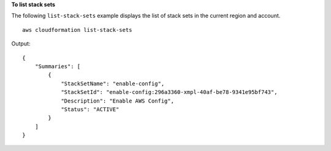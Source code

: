 **To list stack sets**

The following ``list-stack-sets`` example displays the list of stack sets in the current region and account. ::

    aws cloudformation list-stack-sets

Output::

    {
        "Summaries": [
            {
                "StackSetName": "enable-config",
                "StackSetId": "enable-config:296a3360-xmpl-40af-be78-9341e95bf743",
                "Description": "Enable AWS Config",
                "Status": "ACTIVE"
            }
        ]
    }
